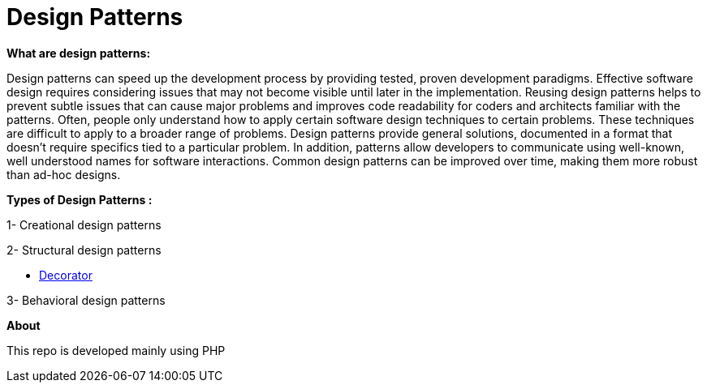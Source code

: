 = Design Patterns

*What are design patterns:*


Design patterns can speed up the development process by providing tested, proven development paradigms. Effective software design requires considering issues that may not become visible until later in the implementation. Reusing design patterns helps to prevent subtle issues that can cause major problems and improves code readability for coders and architects familiar with the patterns.
Often, people only understand how to apply certain software design techniques to certain problems. These techniques are difficult to apply to a broader range of problems. Design patterns provide general solutions, documented in a format that doesn't require specifics tied to a particular problem.
In addition, patterns allow developers to communicate using well-known, well understood names for software interactions. Common design patterns can be improved over time, making them more robust than ad-hoc designs.

*Types of Design Patterns :*

1- Creational design patterns

2- Structural design patterns

- https://github.com/ahmedalaahagag/design-patterns-php/tree/master/Decorator[Decorator]

3- Behavioral design patterns

*About*

This repo is developed mainly using PHP